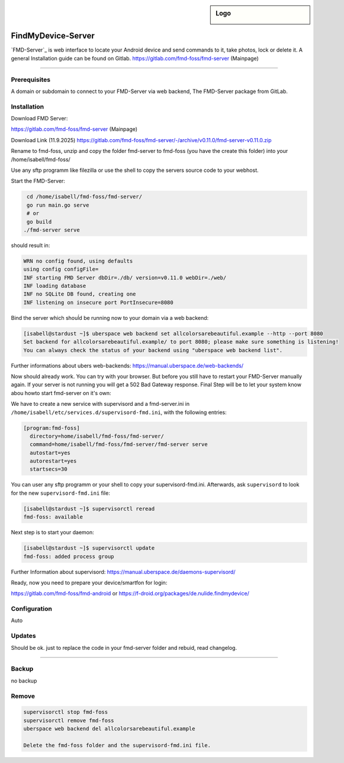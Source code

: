 .. author:: andyi-cpu

.. tag:: lang-go
.. tag:: web
.. tag:: findmydevice
.. tag:: smartfon
.. tag:: lineageos
.. highlight:: console

.. sidebar:: Logo

  .. image:: https://gitlab.com/uploads/-/system/project/avatar/24557720/favicon.ico?width=18
      :align: center

####################
FindMyDevice-Server
####################

.. tag_list::


`FMD-Server`_ is web interface to locate your Android device and send commands to it, take photos, lock or delete it.
A general Installation guide can be found on Gitlab. 
https://gitlab.com/fmd-foss/fmd-server (Mainpage)


----

Prerequisites
=============

A domain or subdomain to connect to your FMD-Server via web backend, The FMD-Server package from GitLab.



Installation
============

Download FMD Server:

https://gitlab.com/fmd-foss/fmd-server (Mainpage)

Download Link (11.9.2025)
https://gitlab.com/fmd-foss/fmd-server/-/archive/v0.11.0/fmd-server-v0.11.0.zip

Rename to fmd-foss, unzip and copy the folder fmd-server to fmd-foss (you have the create this folder) into your /home/isabell/fmd-foss/

Use any sftp programm like filezilla or use the shell to copy the servers source code to your webhost.

Start the FMD-Server:

.. code-block:: bash

    cd /home/isabell/fmd-foss/fmd-server/
    go run main.go serve
    # or
    go build
   ./fmd-server serve
   
should result in:
   
.. code-block:: bash   

   WRN no config found, using defaults
   using config configFile=
   INF starting FMD Server dbDir=./db/ version=v0.11.0 webDir=./web/
   INF loading database
   INF no SQLite DB found, creating one
   INF listening on insecure port PortInsecure=8080


Bind the server which shouĺd be running now to your domain via a web backend:

.. code-block:: bash

   [isabell@stardust ~]$ uberspace web backend set allcolorsarebeautiful.example --http --port 8080
   Set backend for allcolorsarebeautiful.example/ to port 8080; please make sure something is listening!
   You can always check the status of your backend using "uberspace web backend list".

Further informations about ubers web-backends: 
https://manual.uberspace.de/web-backends/

Now should already work. You can try with your browser. But before you still have to restart your FMD-Server manually again. 
If your server is not running you will get a 502 Bad Gateway response.
Final Step will be to let your system know abou howto start fmd-server on it's own:

We have to create a new service with supervisord and a fmd-server.ini in  ``/home/isabell/etc/services.d/supervisord-fmd.ini``, 
with the following entries:

.. code-block:: ini

  [program:fmd-foss]
    directory=home/isabell/fmd-foss/fmd-server/
    command=home/isabell/fmd-foss/fmd-server/fmd-server serve
    autostart=yes
    autorestart=yes
    startsecs=30

You can user any sftp programm or your shell to copy your supervisord-fmd.ini. 
Afterwards, ask ``supervisord`` to look for the new ``supervisord-fmd.ini`` file:

.. code-block:: bash

 [isabell@stardust ~]$ supervisorctl reread
 fmd-foss: available

Next step is to start your daemon:

.. code-block:: bash

 [isabell@stardust ~]$ supervisorctl update
 fmd-foss: added process group


Further Information about supervisord:
https://manual.uberspace.de/daemons-supervisord/

Ready, now you need to prepare your device/smartfon for login:

https://gitlab.com/fmd-foss/fmd-android or https://f-droid.org/packages/de.nulide.findmydevice/

Configuration
=============
Auto


Updates
=======
Should be ok. just to replace the code in your fmd-server folder and rebuid, read changelog.

----

Backup
======
no backup

Remove
======
.. code-block:: bash

   supervisorctl stop fmd-foss
   supervisorctl remove fmd-foss
   uberspace web backend del allcolorsarebeautiful.example
   
   Delete the fmd-foss folder and the supervisord-fmd.ini file.


.. author_list::
